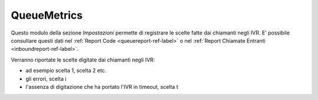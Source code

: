 QueueMetrics
============

Questo modulo della sezione *Impostazioni* permette di registrare le scelte fatte dai chiamanti negli IVR.
E' possibile consultare questi dati nel :ref:`Report Code <queuereport-ref-label>` o nel :ref:`Report Chiamate Entranti <inboundreport-ref-label>`.

Verranno riportate le scelte digitate dai chiamanti negli IVR:

- ad esempio scelta 1, scelta 2 etc. 
- gli errori, scelta i
- l'assenza di digitazione che ha portato l'IVR in timeout, scelta t
